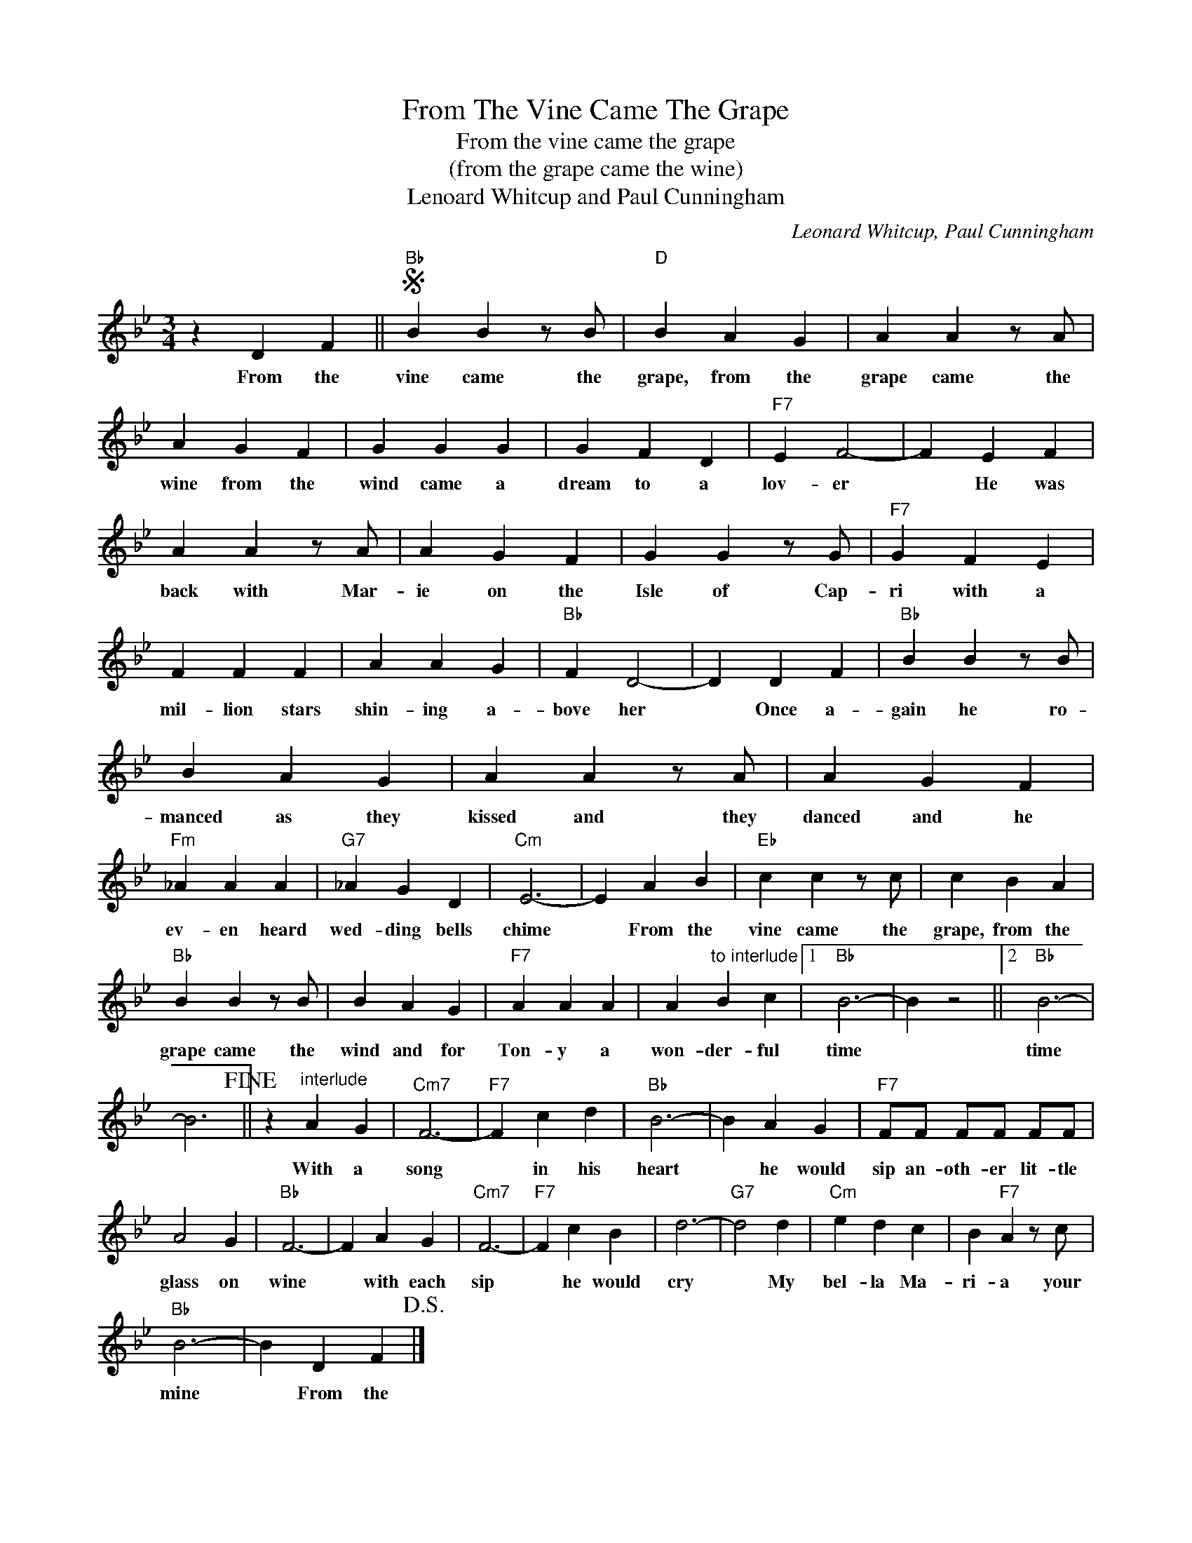 X:1
T:From The Vine Came The Grape
T:From the vine came the grape
T:(from the grape came the wine)
T:Lenoard Whitcup and Paul Cunningham
C:Leonard Whitcup, Paul Cunningham
Z:All Rights Reserved
L:1/4
M:3/4
K:Bb
V:1 treble 
%%MIDI program 4
V:1
 z D F ||S"Bb" B B z/ B/ |"D" B A G | A A z/ A/ | A G F | G G G | G F D |"F7" E F2- | F E F | %9
w: From the|vine came the|grape, from the|grape came the|wine from the|wind came a|dream to a|lov- er|* He was|
 A A z/ A/ | A G F | G G z/ G/ |"F7" G F E | F F F | A A G |"Bb" F D2- | D D F |"Bb" B B z/ B/ | %18
w: back with Mar-|ie on the|Isle of Cap-|ri with a|mil- lion stars|shin- ing a-|bove her|* Once a-|gain he ro-|
 B A G | A A z/ A/ | A G F |"Fm" _A A A |"G7" _A G D |"Cm" E3- | E A B |"Eb" c c z/ c/ | c B A | %27
w: manced as they|kissed and they|danced and he|ev- en heard|wed- ding bells|chime|* From the|vine came the|grape, from the|
"Bb" B B z/ B/ | B A G |"F7" A A A | A"^to interlude" B c |1"Bb" B3- | B z2 ||2"Bb" B3- | %34
w: grape came the|wind and for|Ton- y a|won- der- ful|time||time|
 B3!fine! || z"^interlude" A G |"Cm7" F3- |"F7" F c d |"Bb" B3- | B A G |"F7" F/F/ F/F/ F/F/ | %41
w: |With a|song|* in his|heart|* he would|sip an- oth- er lit- tle|
 A2 G |"Bb" F3- | F A G |"Cm7" F3- |"F7" F c B | d3- |"G7" d2 d |"Cm" e d c | B"F7" A z/ c/ | %50
w: glass on|wine|* with each|sip|* he would|cry|* My|bel- la Ma-|ri- a your|
"Bb" B3- | B D F!D.S.! |] %52
w: mine|* From the|

